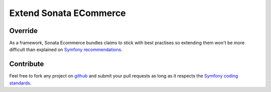 =======================
Extend Sonata ECommerce
=======================
Override
--------
As a framework, Sonata Ecommerce bundles claims to stick with best practises so extending them won't be more difficult than explained on `Symfony recommendations`_.

Contribute
----------
Feel free to fork any project on `github`_ and submit your pull requests as long as it respects the `Symfony coding standards`_.

.. _Symfony recommendations: http://symfony.com/doc/current/cookbook/bundles/inheritance.html
.. _github: https://github.com/sonata-project
.. _Symfony coding standards: http://symfony.com/doc/current/contributing/index.html
